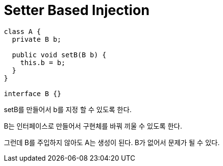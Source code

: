 :hardbreaks:
= Setter Based Injection

[source,java]
----
class A {
  private B b;

  public void setB(B b) {
    this.b = b;
  }
}

interface B {}
----
setB를 만들어서 b를 지정 할 수 있도록 한다.

B는 인터페이스로 만들어서 구현체를 바꿔 끼울 수 있도록 한다.

그런데 B를 주입하지 않아도 A는 생성이 된다. B가 없어서 문제가 될 수 있다.

